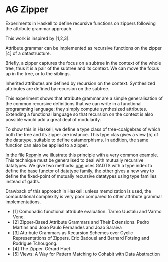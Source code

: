 * AG Zipper
Experiments in Haskell to define recursive functions on
zippers following the attribute grammar approach.

This work is inspired by [1,2,3].

Attribute grammar can be implemented as recursive functions
on the zipper [4] of a datastructure.

Briefly, a zipper captures the focus on a subtree in the
context of the whole tree, thus it is a pair of the subtree
and its context. We can move the focus up in the tree, or to
the siblings.

Inherited attributes are defined by recursion on the context.
Synthesized attributes are defined by recursion on the subtree.

This experiment shows that attribute grammar are a simple
generalisation of the common recursive definitions that we
can write in a functional programming language: they simply
compute synthesized attributes. Extending a functional
language so that recursion on the context is also possible
would add a great deal of modularity.

To show this in Haskell, we define a type class of
tree-coalgebras of which both the tree and its zipper are
instance. This type clas gives a view [5] of the datatype,
suitable to define catamorphisms. In addition, the same
function can also be applied to a zipper.

In the file [[https://github.com/balez/ag-a-la-carte/blob/master/Repmin.hs][Repmin]] we illustrate this principle with a very
common example. This technique must be generalised to deal
with mutually recursive datatypes. We give two methods:
[[https://github.com/balez/ag-a-la-carte/blob/master/GADTs/Desk.hs][one]]
uses GADTS with a type index to define the base functor of datatype family,
[[https://github.com/balez/ag-a-la-carte/blob/master/TypeFamilies][the other]] gives a new way to define the fixed-point of mutually recursive
datatypes using type families instead of gadts.


Drawback of this approach in Haskell: unless memoization is
used, the computational complexity is very poor compared to
other attribute grammar implementations.
 
 - [1] Comonadic functional attribute evaluation. Tarmo Uustalu and Varmo Vene.
 - [2] Zipper-Based Attribute Grammars and Their Extensions. Pedro Martins and Joao Paulo Fernandes and Joao Saraiva
 - [3] Attribute Grammars as Recursion Schemes over Cyclic Representations of Zippers. Eric Badouel and Bernard Fotsing and Rodrigue Tchougong.
 - [4] The Zipper. Gérard Huet.
 - [5] Views: A Way for Pattern Matching to Cohabit with Data Abstraction
